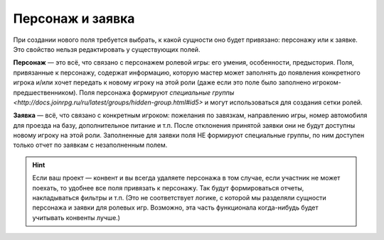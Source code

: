 Персонаж и заявка
=========================

При создании нового поля требуется выбрать, к какой сущности оно будет привязано: персонажу или к заявке. Это свойство нельзя редактировать у существующих полей.

**Персонаж** — это всё, что связано с персонажем ролевой игры: его умения, особенности, предыстория. Поля, привязанные к персонажу, содержат информацию, которую мастер может заполнять до появления конкретного игрока и/или хочет передать к новому игроку на этой роли (даже если это поле было заполнено игроком-предшественником). Поля персонажа формируют `специальные группы <http://docs.joinrpg.ru/ru/latest/groups/hidden-group.html#id5>` и могут использоваться для создания сетки ролей.

**Заявка** — всё, что связано с конкретным игроком: пожелания по завязкам, направлению игры, номер автомобиля для проезда на базу, дополнительное питание и т.п. После отклонения принятой заявки они не будут доступны новому игроку на этой роли. Заполненные для заявки поля НЕ формируют специальные группы, по ним доступен только отчет по заявкам с незаполненным полем.

.. hint :: Если ваш проект — конвент и вы всегда удаляете персонажа в том случае, если участник не может поехать, то удобнее все поля привязать к персонажу. Так будут формироваться отчеты, накладываться фильтры и т.п. (Это не соответствует логике, с которой мы разделяли сущности персонажа и заявки для ролевых игр. Возможно, эта часть функционала когда-нибудь будет учитывать конвенты лучше.)


